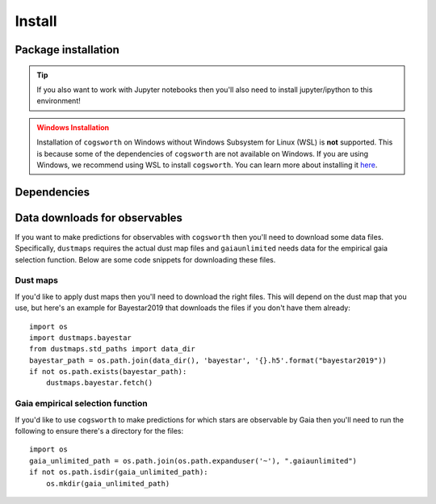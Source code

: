 .. _install:

*******
Install
*******

Package installation
====================

.. tab-set::

    .. tab-item:: Stable (with conda)

        This is our recommend installation method! Follow the steps below to start using ``cogsworth``!

        #. Create a new empty conda environment for ``cogsworth``::

                conda create --name cogsworth python=3.10

        #. Activate the environment by running::

                conda activate cogsworth

        #. Install ``cogsworth`` by running::

                pip install cogsworth

        #. **OPTIONAL:** If you want to install some of the ``cogsworth`` extras (**this is necessary for some tutorials and examples**, particularly those on observables predictions and postprocessing hydrodynamical simulations) then you can do so by running::

                pip install 'cogsworth[extras]'

        and you should be all set! Now it's time to learn about `Getting Started <getting_started.ipynb>`_ with ``cogsworth``.

    .. tab-item:: Stable (without conda)

        We don't recommend installing ``cogsworth`` without a conda environment but if you prefer to do it this
        way then all you need to do is run::

            pip install cogsworth

        **OPTIONALLY** if you want to install some of the ``cogsworth`` extras (**this is necessary for some tutorials and examples**, particularly those on observables predictions and postprocessing hydrodynamical simulations) then you can do so by instead running::

            pip install 'cogsworth[extras]'

        and you should be all set! Now it's time to learn about `Getting Started <getting_started.ipynb>`_ with ``cogsworth``.

    .. tab-item:: Development (from GitHub)
        
        .. warning::

            We don't guarantee that there won't be mistakes or bugs in the development version, use at your own risk!

        The latest development version is available directly from our `GitHub Repo
        <https://github.com/TomWagg/cogsworth>`_. To start, clone the repository onto your machine: ::
        
            git clone https://github.com/TomWagg/cogsworth
            cd cogsworth

        Next, we recommend that you create a Conda environment for working with ``cogsworth``.
        You can do this by running::

            conda create --name cogsworth python=3.10

        And then activate the environment by running::

            conda activate cogsworth

        At this point, all that's left to do is install ``cogsworth``!::

            pip install .

        **OPTIONALLY** if you want to install some of the ``cogsworth`` extras (**this is necessary for some tutorials and examples**, particularly those on observables predictions and postprocessing hydrodynamical simulations) then you can do so by instead running::

            pip install '.[extras]'

        and you should be all set! Now it's time to learn about `Getting Started <getting_started.ipynb>`_ with ``cogsworth``.

.. tip::
    If you also want to work with Jupyter notebooks then you'll also need to install jupyter/ipython to this environment!


.. admonition:: Windows Installation
    :class: warning

    Installation of ``cogsworth`` on Windows without Windows Subsystem for Linux (WSL) is **not** supported. This is because some of the dependencies of ``cogsworth`` are not available on Windows. If you are using Windows, we recommend using WSL to install ``cogsworth``. You can learn more about installing it `here <https://docs.microsoft.com/en-us/windows/wsl/install>`_.


Dependencies
============

.. grid:: 1 1 2 2

    .. grid-item::

        .. card::
            
            .. div:: sd-text-center sd-fs-4 sd-text-primary sd-font-weight-bolder

                Core Dependencies
            
            .. div:: sd-text-center sd-fs-6 sd-font-italic

                Install via: pip install cogsworth

            ^^^^^^^^^^^^^^^^^

            The core dependencies for a basic ``cogsworth`` installation are listed below.

            - :mod:`cosmic` for binary population synthesis
            - :mod:`gala` for galactic dynamics
            - :mod:`numpy` for vectorised operations
            - :mod:`pandas` for handling ``COSMIC`` dataframes
            - :mod:`matplotlib` for plotting
            - :mod:`scipy` for statistical distrubtions and integration
            - :mod:`astropy` for coordinate transformations

        .. card::
            
            .. div:: sd-text-center sd-fs-4 sd-text-primary sd-font-weight-bolder

                Development Dependencies
            
            .. div:: sd-text-center sd-fs-6 sd-font-italic

                Install via: pip install 'cogsworth[all]'

            ^^^^^^^^^^^^^^^^^^^^^^^^

            For developers of ``cogsworth`` there are also additional dependencies for testing (``pytest``, ``coverage``, etc.) and documentation building (``sphinx``, ``nbspinx``, etc.).
            
            Most users do **not** need these dependencies.

    .. grid-item::

        .. card::
            
            .. div:: sd-text-center sd-fs-4 sd-text-primary sd-font-weight-bolder

                Optional Dependencies
            
            .. div:: sd-text-center sd-fs-6 sd-font-italic

                Install via: pip install 'cogsworth[extras]'

            ^^^^^^^^^^^^^^^^^^^^^^^^

            In addition to the core dependencies, there are a number of optional dependencies that are required for some of the tutorials and examples in the documentation.

            **Observables predictions**:

            - :mod:`isochrones` for applying bolometric corrections using stellar isochrones
            - :mod:`dustmaps` for accounting for dust extinction
            - :mod:`gaiaunlimited` for applying the empirical Gaia selection function

            **Postprocessing hydrodynamical simulations**:

            - :mod:`pynbody` for reading and manipulating hydrodynamical simulations

            **LISA gravitational wave sources**:

            - :mod:`legwork` for calculating LISA gravitational wave signals
            
            **Action-based galactic potentials**:

            - :mod:`agama` for action-based galactic potentials


Data downloads for observables
==============================

If you want to make predictions for observables with ``cogsworth`` then you'll need to download some data
files. Specifically, ``dustmaps`` requires the actual dust map files and ``gaiaunlimited`` needs data for the
empirical gaia selection function. Below are some code snippets for downloading these files.

Dust maps
---------

If you'd like to apply dust maps then you'll need to download the right files. This will depend on the dust
map that you use, but here's an example for Bayestar2019 that downloads the files if you don't have them
already::

    import os
    import dustmaps.bayestar
    from dustmaps.std_paths import data_dir
    bayestar_path = os.path.join(data_dir(), 'bayestar', '{}.h5'.format("bayestar2019"))
    if not os.path.exists(bayestar_path):
        dustmaps.bayestar.fetch()

Gaia empirical selection function
---------------------------------

If you'd like to use ``cogsworth`` to make predictions for which stars are observable by Gaia then you'll need
to run the following to ensure there's a directory for the files::
    
    import os
    gaia_unlimited_path = os.path.join(os.path.expanduser('~'), ".gaiaunlimited")
    if not os.path.isdir(gaia_unlimited_path):
        os.mkdir(gaia_unlimited_path)
